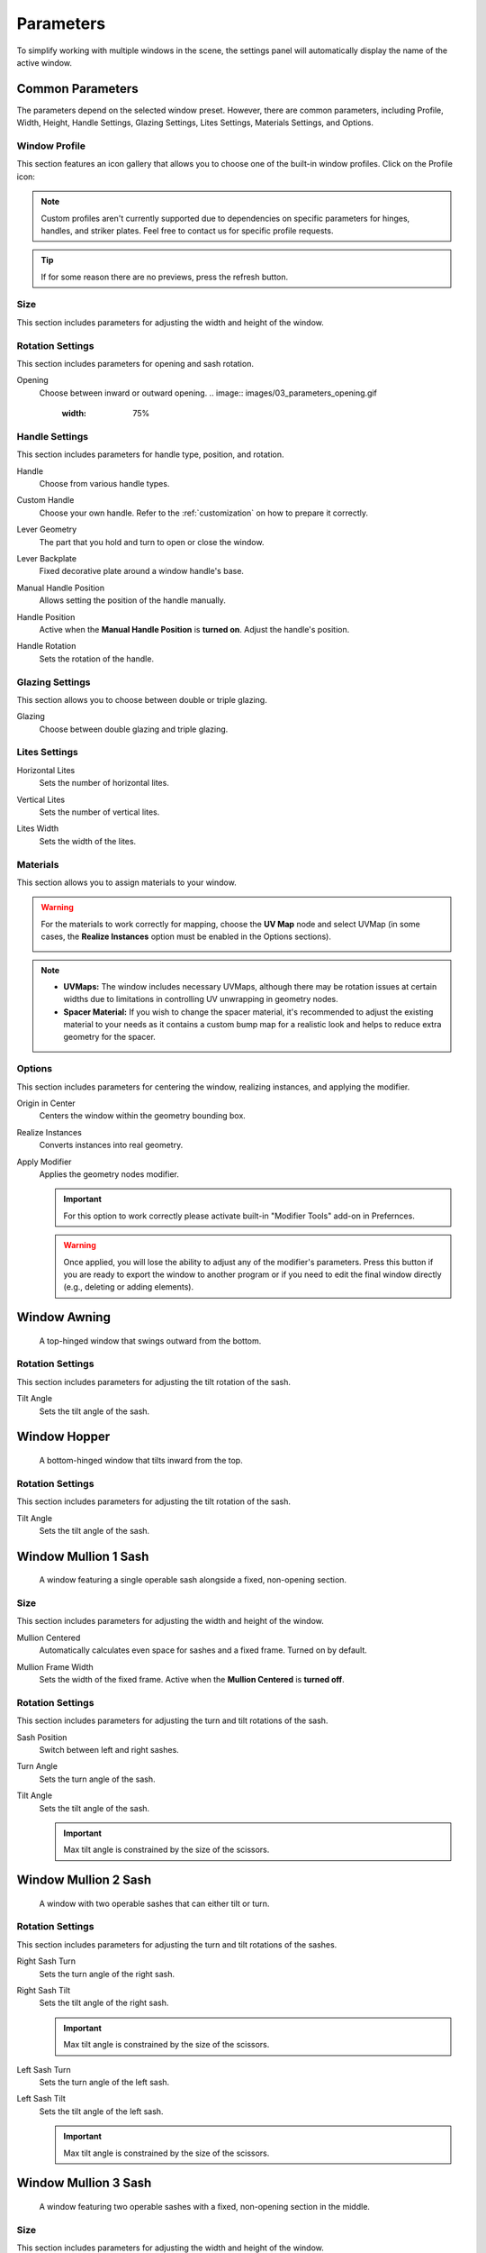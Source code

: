 .. _parameters:

Parameters
==========

To simplify working with multiple windows in the scene, the settings panel will automatically display the name of the active window.

.. image:: images/03_parameters_settings.gif
   :width: 75%

Common Parameters
-----------------

The parameters depend on the selected window preset. However, there are common parameters, including Profile, Width, Height, Handle Settings, Glazing Settings, Lites Settings, Materials Settings, and Options.

Window Profile
~~~~~~~~~~~~~~

This section features an icon gallery that allows you to choose one of the built-in window profiles. Click on the Profile icon:

.. image:: images/03_parameters_profile.gif
   :width: 75%

.. note::
    Custom profiles aren't currently supported due to dependencies on specific parameters for hinges, handles, and striker plates. Feel free to contact us for specific profile requests.

.. tip::
    If for some reason there are no previews, press the refresh button.

Size
~~~~

This section includes parameters for adjusting the width and height of the window.

.. image:: images/03_parameters_01_size.gif
   :width: 75%

Rotation Settings
~~~~~~~~~~~~~~~~~
This section includes parameters for opening and sash rotation.

Opening
   Choose between inward or outward opening.
   .. image:: images/03_parameters_opening.gif
        :width: 75%

Handle Settings
~~~~~~~~~~~~~~~

This section includes parameters for handle type, position, and rotation.

Handle
    Choose from various handle types.
    
    .. image:: images/03_parameters_handle.gif
        :width: 75%

Custom Handle
    Choose your own handle. Refer to the :ref:`customization` on how to prepare it correctly.

    .. image:: images/03_parameters_01_handle_cutom.gif
        :width: 75%

Lever Geometry
    The part that you hold and turn to open or close the window.

    .. image:: images/03_parameters_01_handle_lever.png
        :width: 50%

Lever Backplate
    Fixed decorative plate around a window handle's base.

    .. image:: images/03_parameters_01_handle_backplate.png
        :width: 50%

Manual Handle Position
    Allows setting the position of the handle manually.

Handle Position
    Active when the **Manual Handle Position** is **turned on**. Adjust the handle's position.
    
    .. image:: images/03_parameters_handle_position.gif
        :width: 75%

Handle Rotation
    Sets the rotation of the handle.

    .. image:: images/03_parameters_handle_rotation.gif
        :width: 75%

Glazing Settings
~~~~~~~~~~~~~~~~

This section allows you to choose between double or triple glazing.

Glazing
    Choose between double glazing and triple glazing.
    
    .. image:: images/03_parameters_glazing.gif
        :width: 75%

Lites Settings
~~~~~~~~~~~~~~

Horizontal Lites
    Sets the number of horizontal lites.

    .. image:: images/03_parameters_01_lites_h.gif
        :width: 75%

Vertical Lites
    Sets the number of vertical lites.

    .. image:: images/03_parameters_01_lites_v.gif
        :width: 75%

Lites Width
    Sets the width of the lites.

    .. image:: images/03_parameters_01_lites_w.gif
        :width: 75%

Materials
~~~~~~~~~

This section allows you to assign materials to your window.

.. warning::
    For the materials to work correctly for mapping, choose the **UV Map** node and select UVMap (in some cases, the **Realize Instances** option must be enabled in the Options sections).
    
    .. image:: images/03_parameters_materials.png
        :width: 75%
        :align: center
        
.. note::
    - **UVMaps:** The window includes necessary UVMaps, although there may be rotation issues at certain widths due to limitations in controlling UV unwrapping in geometry nodes.
    - **Spacer Material:** If you wish to change the spacer material, it's recommended to adjust the existing material to your needs as it contains a custom bump map for a realistic look and helps to reduce extra geometry for the spacer.
    
Options
~~~~~~~

This section includes parameters for centering the window, realizing instances, and applying the modifier.

Origin in Center
    Centers the window within the geometry bounding box.

    .. image:: images/03_parameters_origin.gif
        :width: 75%

Realize Instances
    Converts instances into real geometry.
 
    .. image:: images/03_parameters_instances.gif
        :width: 75%

Apply Modifier
    Applies the geometry nodes modifier.
 
    .. image:: images/03_parameters_apply.gif
        :width: 75%

    .. important::
        For this option to work correctly please activate built-in "Modifier Tools" add-on in Prefernces.

    .. warning::
        Once applied, you will lose the ability to adjust any of the modifier's parameters. Press this button if you are ready to export the window to another program or if you need to edit the final window directly (e.g., deleting or adding elements).

Window Awning
-------------
 A top-hinged window that swings outward from the bottom.

.. image:: images/03_parameters_01_window.png
   :width: 50%

Rotation Settings
~~~~~~~~~~~~~~~~~

This section includes parameters for adjusting the tilt rotation of the sash.

Tilt Angle
    Sets the tilt angle of the sash.

    .. image:: images/03_parameters_01_sash_tilt.gif
        :width: 75%

Window Hopper
-------------
 A bottom-hinged window that tilts inward from the top.

.. image:: images/03_parameters_02_window.png
   :width: 50%

Rotation Settings
~~~~~~~~~~~~~~~~~

This section includes parameters for adjusting the tilt rotation of the sash.

Tilt Angle
    Sets the tilt angle of the sash.

    .. image:: images/03_parameters_02_sash_tilt.gif
        :width: 75%

Window Mullion 1 Sash
---------------------
 A window featuring a single operable sash alongside a fixed, non-opening section.

.. image:: images/03_parameters_03_window.png
   :width: 50%

Size
~~~~

This section includes parameters for adjusting the width and height of the window.

Mullion Centered
    Automatically calculates even space for sashes and a fixed frame. Turned on by default.
    
    .. image:: images/03_parameters_03_mullion_centered.gif
        :width: 75%

Mullion Frame Width
    Sets the width of the fixed frame. Active when the **Mullion Centered** is **turned off**.
    
    .. image:: images/03_parameters_03_mullion_width.gif
        :width: 75%

Rotation Settings
~~~~~~~~~~~~~~~~~

This section includes parameters for adjusting the turn and tilt rotations of the sash.

Sash Position
    Switch between left and right sashes.
   
    .. image:: images/03_parameters_03_left_right.gif
        :width: 75%

Turn Angle
    Sets the turn angle of the sash.

    .. image:: images/03_parameters_03_sash_turn.gif
        :width: 75%

Tilt Angle
    Sets the tilt angle of the sash.

    .. image:: images/03_parameters_03_sash_tilt.gif
        :width: 75%

    .. important::
        Max tilt angle is constrained by the size of the scissors.

Window Mullion 2 Sash
---------------------
 A window with two operable sashes that can either tilt or turn.

.. image:: images/03_parameters_04_window.png
   :width: 50%

Rotation Settings
~~~~~~~~~~~~~~~~~

This section includes parameters for adjusting the turn and tilt rotations of the sashes.

Right Sash Turn
    Sets the turn angle of the right sash.

    .. image:: images/03_parameters_04_sash_turn_r.gif
        :width: 75%

Right Sash Tilt
    Sets the tilt angle of the right sash.

    .. image:: images/03_parameters_04_sash_tilt_r.gif
        :width: 75%

    .. important::
        Max tilt angle is constrained by the size of the scissors.

Left Sash Turn
    Sets the turn angle of the left sash.

    .. image:: images/03_parameters_04_sash_turn_l.gif
        :width: 75%

Left Sash Tilt
    Sets the tilt angle of the left sash.

    .. image:: images/03_parameters_04_sash_tilt_l.gif
        :width: 75%

    .. important::
        Max tilt angle is constrained by the size of the scissors.

Window Mullion 3 Sash
---------------------
 A window featuring two operable sashes with a fixed, non-opening section in the middle.

.. image:: images/03_parameters_05_window.png
   :width: 50%

Size
~~~~

This section includes parameters for adjusting the width and height of the window.

Mullion Centered
    Automatically calculates even space for sashes and a fixed frame. Turned on by default.
    
    .. image:: images/03_parameters_05_mullion_centered.gif
        :width: 75%

Mullion Frame Width
    Sets the width of the fixed frame. Active when the **Mullion Centered** is **turned off**.
    
    .. image:: images/03_parameters_05_mullion_width.gif
        :width: 75%

Rotation Settings
~~~~~~~~~~~~~~~~~

This section includes parameters for adjusting the turn and tilt rotations of the sashes.

Right Sash Turn
    Sets the turn angle of the right sash.

    .. image:: images/03_parameters_05_sash_turn_r.gif
        :width: 75%

Right Sash Tilt
    Sets the tilt angle of the right sash.

    .. image:: images/03_parameters_05_sash_tilt_r.gif
        :width: 75%

    .. important::
        Max tilt angle is constrained by the size of the scissors.

Left Sash Turn
    Sets the turn angle of the left sash.

    .. image:: images/03_parameters_05_sash_turn_l.gif
        :width: 75%

Left Sash Tilt
    Sets the tilt angle of the left sash.

    .. image:: images/03_parameters_05_sash_tilt_l.gif
        :width: 75%

    .. important::
        Max tilt angle is constrained by the size of the scissors.

Window Single
-------------
 A window featuring a single operable sash that can either tilt or turn.

.. image:: images/03_parameters_06_window.png
   :width: 50%

Rotation Settings
~~~~~~~~~~~~~~~~~

This section includes parameters for adjusting the turn and tilt rotations of the sash.

Opening
    Sets the direction in which sash will be opening.

    .. image:: images/03_parameters_06_sash_opening.gif
        :width: 75%

Turn Angle
    Sets the turn angle of the sash.

    .. image:: images/03_parameters_06_sash_turn.gif
        :width: 75%

Tilt Angle
    Sets the tilt angle of the sash.

    .. image:: images/03_parameters_06_sash_tilt.gif
        :width: 75%

    .. important::
        Max tilt angle is constrained by the size of the scissors.

Window Single Frame
-------------------
 A window with a fixed, non-opening section.

.. image:: images/03_parameters_07_window.png
    :width: 50%

Window Stulp
---------------
 A window with two sashes featuring a large, unobstructed opening without a central mullion.

.. image:: images/03_parameters_08_window.png
   :width: 50%

Rotation Settings
~~~~~~~~~~~~~~~~~

This section includes parameters for adjusting the turn and tilt rotations of the sashes.

Leading Sash
    Switch between left and right leading sashes.
   
    .. image:: images/03_parameters_08_left_right.gif
        :width: 75%

Right Sash Turn
    Sets the turn angle of the right sash.

    .. image:: images/03_parameters_08_sash_turn_r.gif
        :width: 75%

Right Sash Tilt
    Sets the tilt angle of the right sash.

    .. image:: images/03_parameters_08_sash_tilt_r.gif
        :width: 75%

    .. important::
        Max tilt angle is constrained by the size of the scissors.

Left Sash Turn
    Sets the turn angle of the left sash.

    .. image:: images/03_parameters_08_sash_turn_l.gif
        :width: 75%

Left Sash Tilt
    Sets the tilt angle of the left sash.

    .. image:: images/03_parameters_08_sash_tilt_l.gif
        :width: 75%

    .. important::
        Max tilt angle is constrained by the size of the scissors.
